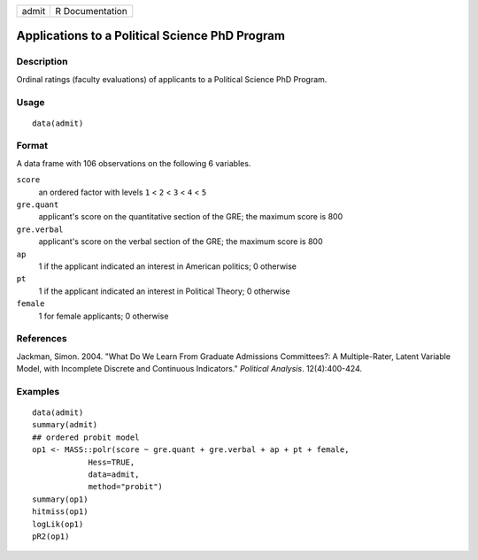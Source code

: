 +-------+-----------------+
| admit | R Documentation |
+-------+-----------------+

Applications to a Political Science PhD Program
-----------------------------------------------

Description
~~~~~~~~~~~

Ordinal ratings (faculty evaluations) of applicants to a Political
Science PhD Program.

Usage
~~~~~

::

    data(admit)

Format
~~~~~~

A data frame with 106 observations on the following 6 variables.

``score``
    an ordered factor with levels ``1`` < ``2`` < ``3`` < ``4`` < ``5``

``gre.quant``
    applicant's score on the quantitative section of the GRE; the
    maximum score is 800

``gre.verbal``
    applicant's score on the verbal section of the GRE; the maximum
    score is 800

``ap``
    1 if the applicant indicated an interest in American politics; 0
    otherwise

``pt``
    1 if the applicant indicated an interest in Political Theory; 0
    otherwise

``female``
    1 for female applicants; 0 otherwise

References
~~~~~~~~~~

Jackman, Simon. 2004. "What Do We Learn From Graduate Admissions
Committees?: A Multiple-Rater, Latent Variable Model, with Incomplete
Discrete and Continuous Indicators." *Political Analysis*.
12(4):400-424.

Examples
~~~~~~~~

::

    data(admit)
    summary(admit)
    ## ordered probit model
    op1 <- MASS::polr(score ~ gre.quant + gre.verbal + ap + pt + female,
                Hess=TRUE,
                data=admit,
                method="probit")
    summary(op1)
    hitmiss(op1)
    logLik(op1)
    pR2(op1)   
